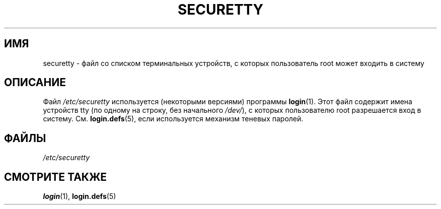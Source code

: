 .\" Copyright (c) 1993 Michael Haardt (michael@moria.de),
.\"     Fri Apr  2 11:32:09 MET DST 1993
.\"
.\" This is free documentation; you can redistribute it and/or
.\" modify it under the terms of the GNU General Public License as
.\" published by the Free Software Foundation; either version 2 of
.\" the License, or (at your option) any later version.
.\"
.\" The GNU General Public License's references to "object code"
.\" and "executables" are to be interpreted as the output of any
.\" document formatting or typesetting system, including
.\" intermediate and printed output.
.\"
.\" This manual is distributed in the hope that it will be useful,
.\" but WITHOUT ANY WARRANTY; without even the implied warranty of
.\" MERCHANTABILITY or FITNESS FOR A PARTICULAR PURPOSE.  See the
.\" GNU General Public License for more details.
.\"
.\" You should have received a copy of the GNU General Public
.\" License along with this manual; if not, write to the Free
.\" Software Foundation, Inc., 59 Temple Place, Suite 330, Boston, MA 02111,
.\" USA.
.\"
.\" Modified Sun Jul 25 11:06:27 1993 by Rik Faith (faith@cs.unc.edu)
.\"*******************************************************************
.\"
.\" This file was generated with po4a. Translate the source file.
.\"
.\"*******************************************************************
.TH SECURETTY 5 1992\-12\-29 Linux "Руководство программиста Linux"
.SH ИМЯ
securetty \- файл со списком терминальных устройств, с которых пользователь
root может входить в систему
.SH ОПИСАНИЕ
Файл \fI/etc/securetty\fP используется (некоторыми версиями) программы
\fBlogin\fP(1). Этот файл содержит имена устройств tty (по одному на строку,
без начального \fI/dev/\fP), с которых пользователю root разрешается вход в
систему. См. \fBlogin.defs\fP(5), если используется механизм теневых паролей.
.SH ФАЙЛЫ
\fI/etc/securetty\fP
.SH "СМОТРИТЕ ТАКЖЕ"
\fBlogin\fP(1), \fBlogin.defs\fP(5)
